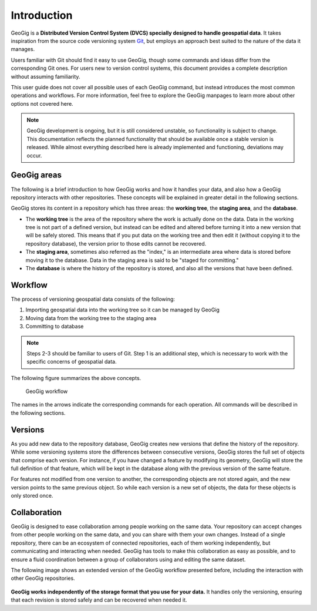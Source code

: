.. _start.intro:

Introduction
============

GeoGig is a **Distributed Version Control System (DVCS) specially designed to handle geospatial data**. It takes inspiration from the source code versioning system `Git <http://git-scm.com>`_, but employs an approach best suited to the nature of the data it manages.

Users familiar with Git should find it easy to use GeoGig, though some commands and ideas differ from the corresponding Git ones. For users new to version control systems, this document provides a complete description without assuming familiarity.

This user guide does not cover all possible uses of each GeoGig command, but instead introduces the most common operations and workflows. For more information, feel free to explore the GeoGig manpages to learn more about other options not covered here.

.. todo:: Need link to GeoGig manpages.

.. note:: GeoGig development is ongoing, but it is still considered unstable, so functionality is subject to change. This documentation reflects the planned functionality that should be available once a stable version is released. While almost everything described here is already implemented and functioning, deviations may occur.

GeoGig areas
------------

The following is a brief introduction to how GeoGig works and how it handles your data, and also how a GeoGig repository interacts with other repositories. These concepts will be explained in greater detail in the following sections.

GeoGig stores its content in a repository which has three areas: the **working tree**, the **staging area**, and the **database**.

* The **working tree** is the area of the repository where the work is actually done on the data. Data in the working tree is not part of a defined version, but instead can be edited and altered before turning it into a new version that will be safely stored. This means that if you put data on the working tree and then edit it (without copying it to the repository database), the version prior to those edits cannot be recovered.
* The **staging area**, sometimes also referred as the "index," is an intermediate area where data is stored before moving it to the database. Data in the staging area is said to be "staged for committing."
* The **database** is where the history of the repository is stored, and also all the versions that have been defined.

Workflow
--------

The process of versioning geospatial data consists of the following:

#. Importing geospatial data into the working tree so it can be managed by GeoGig
#. Moving data from the working tree to the staging area
#. Committing to database

.. note:: Steps 2-3 should be familiar to users of Git. Step 1 is an additional step, which is necessary to work with the specific concerns of geospatial data.

The following figure summarizes the above concepts.

.. figure:: ../img/geogig_workflow.png

   GeoGig workflow

The names in the arrows indicate the corresponding commands for each operation. All commands will be described in the following sections.

Versions
--------

As you add new data to the repository database, GeoGig creates new versions that define the history of the repository. While some versioning systems store the differences between consecutive versions, GeoGig stores the full set of objects that comprise each version. For instance, if you have changed a feature by modifying its geometry, GeoGig will store the full definition of that feature, which will be kept in the database along with the previous version of the same feature.

For features not modified from one version to another, the corresponding objects are not stored again, and the new version points to the same previous object. So while each version is a new set of objects, the data for these objects is only stored once.

.. todo:: The following figure explains this idea. 

Collaboration
-------------

GeoGig is designed to ease collaboration among people working on the same data. Your repository can accept changes from other people working on the same data, and you can share with them your own changes. Instead of a single repository, there can be an ecosystem of connected repositories, each of them working independently, but communicating and interacting when needed. GeoGig has tools to make this collaboration as easy as possible, and to ensure a fluid coordination between a group of collaborators using and editing the same dataset.

The following image shows an extended version of the GeoGig workflow presented before, including the interaction with other GeoGig repositories.

.. figure:: ../img/geogig_workflow_remotes.png

**GeoGig works independently of the storage format that you use for your data.** It handles only the versioning, ensuring that each revision is stored safely and can be recovered when needed it.

.. todo:: This statement is unclear: "Your repository might share data with the repository of another collaborator, and you can both edit that data and work on it separately. Once your work is complete and your data ready to be included in a new version, GeoGig will do its work, since it integrates orthogonally with applications and data formats."


